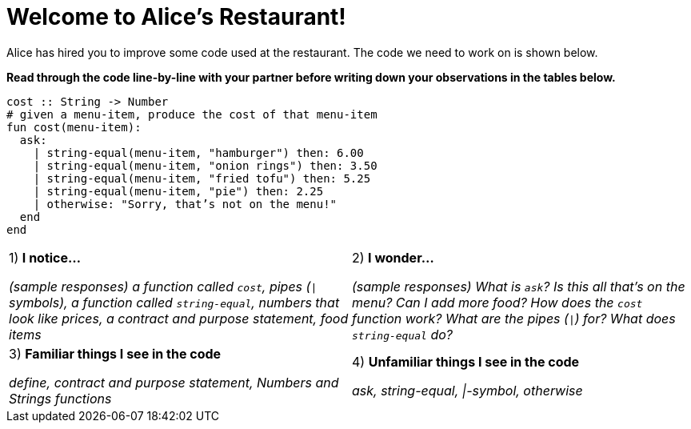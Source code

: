 = Welcome to Alice’s Restaurant!

Alice has hired you to improve some code used at the restaurant.
The code we need to work on is shown below.

*Read through the code line-by-line with your partner before writing down your
observations in the tables below.*

----
cost :: String -> Number
# given a menu-item, produce the cost of that menu-item
fun​ cost(menu-item):
  ask:
    | string-equal(menu-item, "hamburger") then:​ 6.00
    | string-equal(menu-item, "onion rings") then:​ 3.50
    | string-equal(menu-item, "fried tofu") then:​ 5.25
    | string-equal(menu-item, "pie") then: 2.25
    | otherwise: "Sorry, that’s not on the menu!"
  end
end
----

[cols=".^1a,.^1a",stripes="none"]
|===
| 
--
1) *I notice...*

__(sample responses)
a function called `cost`, pipes (`\|` symbols), a function called `string-equal`, numbers that look like prices, a contract and purpose statement, food items__
--
|2) *I wonder...*

__​(sample responses) What is `ask`? Is this all that’s on the menu? Can I add more food? How does the `cost` function work? What are the pipes (`\|`) for? What does `string-equal` do?__

|3) *Familiar things I see in the code*

__define, contract and purpose statement, Numbers and Strings
functions__

|4) *Unfamiliar things I see in the code*

__ask, string-equal, \|-symbol, otherwise__
|===
